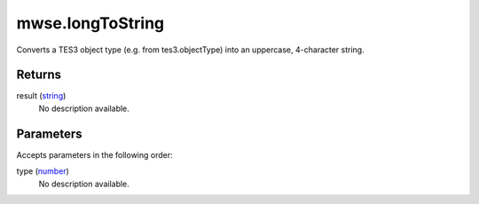mwse.longToString
====================================================================================================

Converts a TES3 object type (e.g. from tes3.objectType) into an uppercase, 4-character string.

Returns
----------------------------------------------------------------------------------------------------

result (`string`_)
    No description available.

Parameters
----------------------------------------------------------------------------------------------------

Accepts parameters in the following order:

type (`number`_)
    No description available.

.. _`number`: ../../../lua/type/number.html
.. _`string`: ../../../lua/type/string.html
